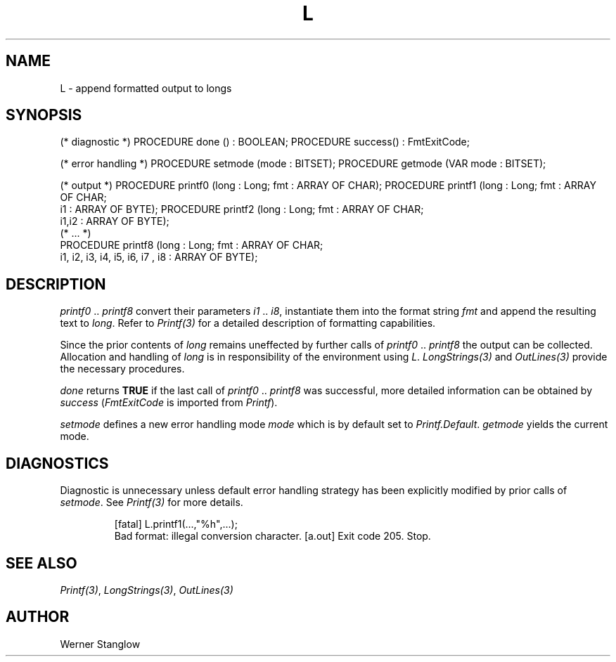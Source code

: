 .\" ---------------------------------------------------------------------------
.\" Ulm's Modula-2 Compiler and Library Documentation
.\" Copyright (C) 1983-1996 by University of Ulm, SAI, 89069 Ulm, Germany
.\" ---------------------------------------------------------------------------
.TH L 3 "local:Stanglow"
.ds iN "\fIi1\fP\ \&.\&. \fIi8\fP
.SH NAME
L \- append formatted output to longs
.SH SYNOPSIS
.Pg
(* diagnostic *)
PROCEDURE done () : BOOLEAN;
PROCEDURE success() : FmtExitCode;
.sp 0.7
(* error handling *)
PROCEDURE setmode (mode : BITSET);
PROCEDURE getmode (VAR mode : BITSET);
.sp 0.7
(* output *)
PROCEDURE printf0 (long : Long; fmt : ARRAY OF CHAR);
PROCEDURE printf1 (long : Long; fmt : ARRAY OF CHAR;
   i1 : ARRAY OF BYTE);
PROCEDURE printf2 (long : Long; fmt : ARRAY OF CHAR;
   i1,i2 : ARRAY OF BYTE);
.sp 0.3
(* ... *)
.sp 0.3
PROCEDURE printf8 (long : Long; fmt : ARRAY OF CHAR;
   i1, i2, i3, i4, i5, i6, i7 , i8 : ARRAY OF BYTE);
.Pe
.SH DESCRIPTION
.I printf0
\&..\&
.I printf8
convert their parameters \*(iN,
instantiate them into the format string
.I fmt
and append the resulting text to
.IR long .
Refer to
.I Printf(3)
for a detailed description of formatting
capabilities.
.LP
Since the prior contents of
.I long
remains uneffected by
further calls of
.I printf0
\&..\&
.I printf8
the output can
be collected.
Allocation and handling
of
.I long
is in responsibility of
the environment
using
.IR L \&.
.I LongStrings(3)
and
.I OutLines(3)
provide the necessary procedures.
.LP
.I done
returns
.B TRUE
if the
last call of
.I printf0
\&..\&
.I printf8
was successful,
more detailed information
can be obtained
by
.I success
.RI ( FmtExitCode
is imported from
.IR Printf ).
.LP
.I setmode
defines a new error handling mode
.I mode
which is by default
set to
.IR Printf.Default .
.I getmode
yields the current mode.
.SH DIAGNOSTICS
Diagnostic is unnecessary
unless default
error handling strategy has been explicitly
modified
by prior calls
of
.IR setmode \&.
See
.I Printf(3)
for more details.
.IP
.DS
[fatal] L.printf1(...,"%h",...);
        Bad format: illegal conversion character.
[a.out] Exit code 205. Stop.
.DE
.SH "SEE ALSO"
.IR Printf(3) ,
.IR LongStrings(3) ,
.I OutLines(3)
.SH AUTHOR
Werner Stanglow
.\" ---------------------------------------------------------------------------
.\" $Id: L.3,v 1.2 1997/02/25 17:40:13 borchert Exp $
.\" ---------------------------------------------------------------------------
.\" $Log: L.3,v $
.\" Revision 1.2  1997/02/25  17:40:13  borchert
.\" formatting changed
.\"
.\" Revision 1.1  1996/12/04  18:19:18  martin
.\" Initial revision
.\"
.\" ---------------------------------------------------------------------------
